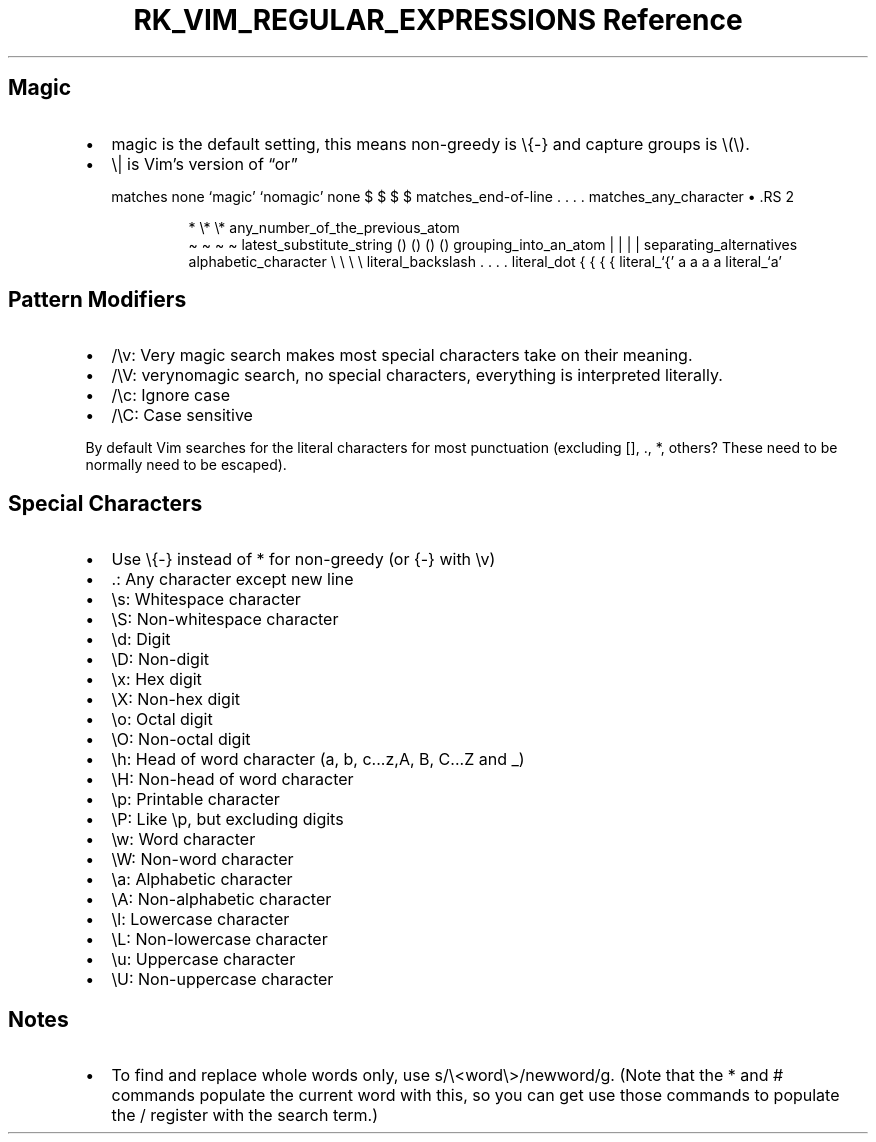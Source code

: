 .\" Automatically generated by Pandoc 3.6
.\"
.TH "RK_VIM_REGULAR_EXPRESSIONS Reference" "" "" ""
.SH Magic
.IP \[bu] 2
\f[CR]magic\f[R] is the default setting, this means non\-greedy is
\f[CR]\[rs]{\-}\f[R] and capture groups is \f[CR]\[rs](\[rs])\f[R].
.IP \[bu] 2
\f[CR]\[rs]|\f[R] is Vim\[cq]s version of \[lq]or\[rq]
.RS 2
.PP
matches none `magic' `nomagic' none $ $ $ $ matches_end\-of\-line .
\&.
\&.
\&.
matches_any_character
\[bu] .RS 2
.IP
.EX
*        \[rs]*         \[rs]*    any_number_of_the_previous_atom
.EE
\[ti] \[ti] \[ti] \[ti] latest_substitute_string () () () ()
grouping_into_an_atom | | | | separating_alternatives
alphabetic_character \[rs] \[rs] \[rs] \[rs] literal_backslash .
\&.
\&.
\&.
literal_dot { { { { literal_`{' a a a a literal_`a'
.RE
.RE
.SH Pattern Modifiers
.IP \[bu] 2
\f[CR]/\[rs]v\f[R]: Very magic search makes most special characters take
on their meaning.
.IP \[bu] 2
\f[CR]/\[rs]V\f[R]: \f[CR]verynomagic\f[R] search, no special
characters, everything is interpreted literally.
.IP \[bu] 2
\f[CR]/\[rs]c\f[R]: Ignore case
.IP \[bu] 2
\f[CR]/\[rs]C\f[R]: Case sensitive
.PP
By default Vim searches for the literal characters for most punctuation
(excluding \f[CR][]\f[R], \f[CR].\f[R], \f[CR]*\f[R], others?
These need to be normally need to be escaped).
.SH Special Characters
.IP \[bu] 2
Use \f[CR]\[rs]{\-}\f[R] instead of \f[CR]*\f[R] for non\-greedy (or
\f[CR]{\-}\f[R] with \f[CR]\[rs]v\f[R])
.IP \[bu] 2
\f[CR].\f[R]: Any character except new line
.IP \[bu] 2
\f[CR]\[rs]s\f[R]: Whitespace character
.IP \[bu] 2
\f[CR]\[rs]S\f[R]: Non\-whitespace character
.IP \[bu] 2
\f[CR]\[rs]d\f[R]: Digit
.IP \[bu] 2
\f[CR]\[rs]D\f[R]: Non\-digit
.IP \[bu] 2
\f[CR]\[rs]x\f[R]: Hex digit
.IP \[bu] 2
\f[CR]\[rs]X\f[R]: Non\-hex digit
.IP \[bu] 2
\f[CR]\[rs]o\f[R]: Octal digit
.IP \[bu] 2
\f[CR]\[rs]O\f[R]: Non\-octal digit
.IP \[bu] 2
\f[CR]\[rs]h\f[R]: Head of word character (\f[CR]a\f[R], \f[CR]b\f[R],
\f[CR]c...z\f[R],\f[CR]A\f[R], \f[CR]B\f[R], \f[CR]C...Z\f[R] and
\f[CR]_\f[R])
.IP \[bu] 2
\f[CR]\[rs]H\f[R]: Non\-head of word character
.IP \[bu] 2
\f[CR]\[rs]p\f[R]: Printable character
.IP \[bu] 2
\f[CR]\[rs]P\f[R]: Like \f[CR]\[rs]p\f[R], but excluding digits
.IP \[bu] 2
\f[CR]\[rs]w\f[R]: Word character
.IP \[bu] 2
\f[CR]\[rs]W\f[R]: Non\-word character
.IP \[bu] 2
\f[CR]\[rs]a\f[R]: Alphabetic character
.IP \[bu] 2
\f[CR]\[rs]A\f[R]: Non\-alphabetic character
.IP \[bu] 2
\f[CR]\[rs]l\f[R]: Lowercase character
.IP \[bu] 2
\f[CR]\[rs]L\f[R]: Non\-lowercase character
.IP \[bu] 2
\f[CR]\[rs]u\f[R]: Uppercase character
.IP \[bu] 2
\f[CR]\[rs]U\f[R]: Non\-uppercase character
.SH Notes
.IP \[bu] 2
To find and replace whole words only, use
\f[CR]s/\[rs]<word\[rs]>/newword/g\f[R].
(Note that the \f[CR]*\f[R] and \f[CR]#\f[R] commands populate the
current word with this, so you can get use those commands to populate
the \f[CR]/\f[R] register with the search term.)
